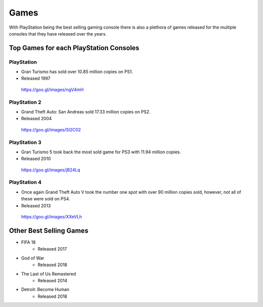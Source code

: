 Games
=====

With PlayStation being the best selling gaming console there is also a plethora
of games released for the multiple consoles that they have released over the years. 

Top Games for each PlayStation Consoles
---------------------------------------

PlayStation
~~~~~~~~~~~

* Gran Turismo has sold over 10.85 million copies on PS1.
* Released 1997

.. figure:: gt1.jpg
   :width: 50%

   https://goo.gl/images/ngV4mH

PlayStation 2
~~~~~~~~~~~~~

* Grand Theft Auto: San Andreas sold 17.33 million copies on PS2.
* Released 2004

.. figure:: gta_sa.jpg
	:width: 100%

	https://goo.gl/images/SI2C02

PlayStation 3
~~~~~~~~~~~~~

* Gran Turismo 5 took back the most sold game for PS3 with 11.94 million copies.
* Released 2010

.. figure:: gt5.jpg
	:width: 50%

	https://goo.gl/images/jB24Lq

PlayStation 4
~~~~~~~~~~~~~

* Once again Grand Theft Auto V took the number one spot with over 90 million copies
  sold, however, not all of these were sold on PS4.
* Released 2013

.. figure:: gta_5.jpg
	:width: 100%

	https://goo.gl/images/XXeVLh


Other Best Selling Games
------------------------

* FIFA 18
   * Released 2017
* God of War
   * Released 2018
* The Last of Us Remastered
   * Released 2014
* Detroit: Become Human
   * Released 2018
